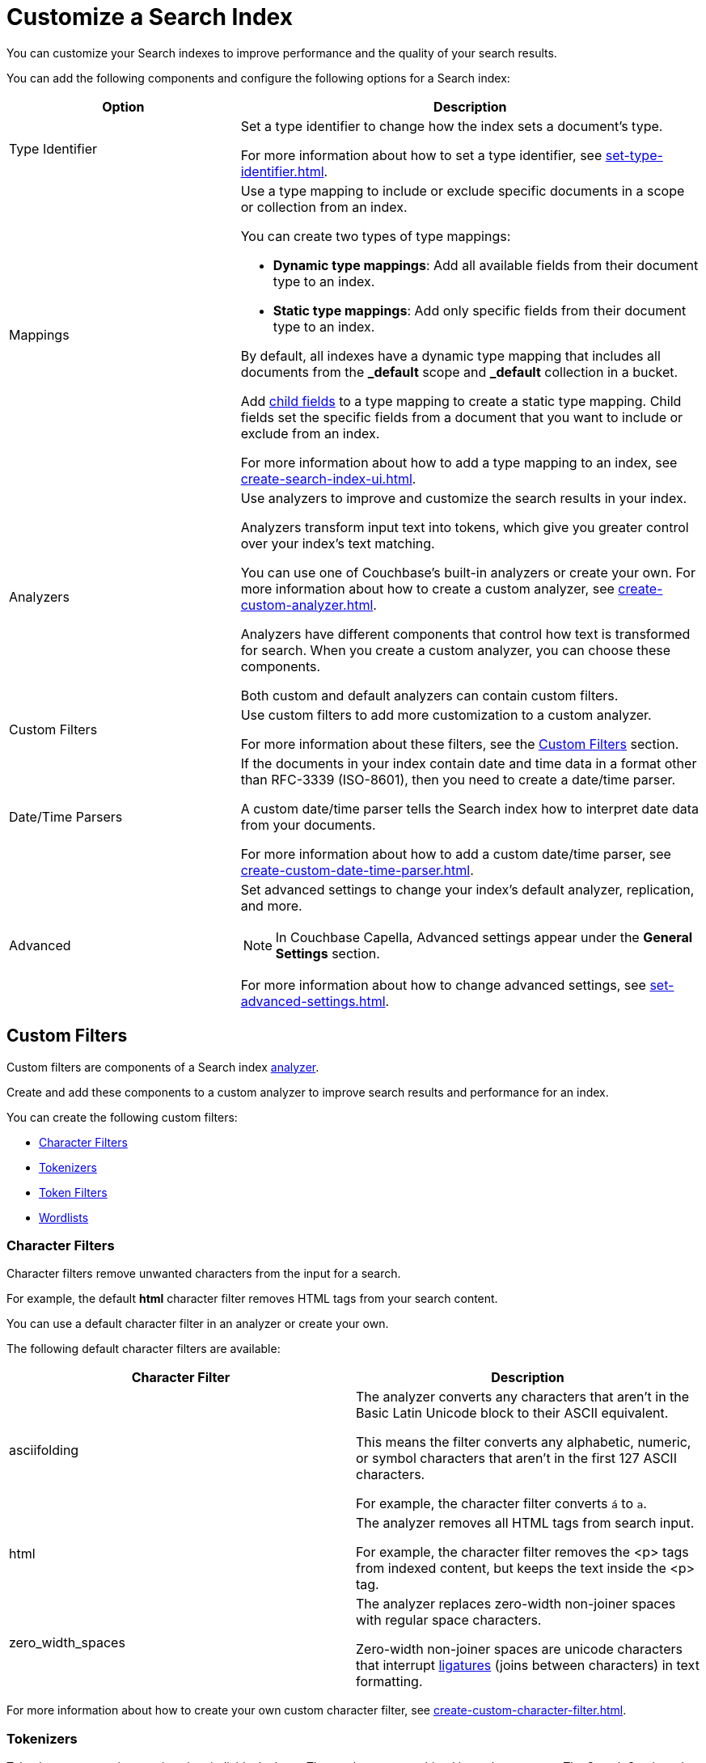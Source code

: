 = Customize a Search Index 
:page-topic-type: concept
:description: Customize a Search Index 

You can customize your Search indexes to improve performance and the quality of your search results. 

You can add the following components and configure the following options for a Search index: 

[cols="1,2"]
|====
|Option |Description 

|[[type-identifiers]]Type Identifier a|

Set a type identifier to change how the index sets a document's type. 

For more information about how to set a type identifier, see xref:set-type-identifier.adoc[].

|[[type-mappings]]Mappings a|

Use a type mapping to include or exclude specific documents in a scope or collection from an index. 

You can create two types of type mappings: 

* *Dynamic type mappings*: Add all available fields from their document type to an index. 
* *Static type mappings*: Add only specific fields from their document type to an index. 

By default, all indexes have a dynamic type mapping that includes all documents from the *_default* scope and *_default* collection in a bucket. 

Add xref:create-child-field.adoc[child fields] to a type mapping to create a static type mapping.
Child fields set the specific fields from a document that you want to include or exclude from an index. 

For more information about how to add a type mapping to an index, see xref:create-search-index-ui.adoc[].

|[[analyzers]]Analyzers a|

Use analyzers to improve and customize the search results in your index.  

Analyzers transform input text into tokens, which give you greater control over your index's text matching.  

You can use one of Couchbase's built-in analyzers or create your own. 
For more information about how to create a custom analyzer, see xref:create-custom-analyzer.adoc[].

Analyzers have different components that control how text is transformed for search. 
When you create a custom analyzer, you can choose these components. 

Both custom and default analyzers can contain custom filters. 

|[[custom-filters-table]]Custom Filters a|

Use custom filters to add more customization to a custom analyzer.

For more information about these filters, see the <<custom-filters,>> section.

|[[date-time]]Date/Time Parsers a|

If the documents in your index contain date and time data in a format other than RFC-3339 (ISO-8601), then you need to create a date/time parser.

A custom date/time parser tells the Search index how to interpret date data from your documents. 

For more information about how to add a custom date/time parser, see xref:create-custom-date-time-parser.adoc[].

|Advanced a|

Set advanced settings to change your index's default analyzer, replication, and more. 

NOTE: In Couchbase Capella, Advanced settings appear under the *General Settings* section. 

For more information about how to change advanced settings, see xref:set-advanced-settings.adoc[].

|====

[#custom-filters]
== Custom Filters 

Custom filters are components of a Search index <<analyzers,analyzer>>. 

Create and add these components to a custom analyzer to improve search results and performance for an index. 

You can create the following custom filters: 

* <<character-filters,>>
* <<tokenizers,>>
* <<token-filters,>>
* <<wordlists,>>

[#character-filters]
=== Character Filters 

Character filters remove unwanted characters from the input for a search. 

For example, the default *html* character filter removes HTML tags from your search content. 

You can use a default character filter in an analyzer or create your own. 

The following default character filters are available: 

|====
|Character Filter |Description

|asciifolding a| 

The analyzer converts any characters that aren't in the Basic Latin Unicode block to their ASCII equivalent. 

This means the filter converts any alphabetic, numeric, or symbol characters that aren't in the first 127 ASCII characters.

For example, the character filter converts `á` to `a`.

|html a|

The analyzer removes all HTML tags from search input. 

For example, the character filter removes the <p> tags from indexed content, but keeps the text inside the <p> tag.

|zero_width_spaces a|

The analyzer replaces zero-width non-joiner spaces with regular space characters. 

Zero-width non-joiner spaces are unicode characters that interrupt https://en.wikipedia.org/wiki/Ligature_(writing)[ligatures^] (joins between characters) in text formatting.

|====

For more information about how to create your own custom character filter, see xref:create-custom-character-filter.adoc[].

[#tokenizers]
=== Tokenizers 

Tokenizers separate input strings into individual tokens. 
These tokens are combined into token streams. 
The Search Service takes token streams from search queries to determine matches for token streams in search results. 

You can use a default tokenizer in an analyzer or create your own. 

The following default tokenizers are available: 

|====
|Tokenizer |Description 

|hebrew |Separates an input string into tokens that contain only Hebrew alphabet characters. Punctuation marks and numbers are excluded.

|letter |Separates an input string into tokens that contain only Latin alphabet characters. Punctuation marks and numbers are excluded.

|single |Creates a single token from the input string. Special characters and whitespace are preserved.

|[[unicode]]unicode |Separates input strings into tokens based on http://www.unicode.org/reports/tr29/#Word_Boundaries[Unicode Word Boundaries^]. 

|web |Creates tokens from an input string that match email address, URL, Twitter username, and hashtag patterns.

|[[whitespace]]whitespace |Separates an input string into tokens based on the location of whitespace characters.

|====

For more information about how to create your own tokenizer, see xref:create-custom-tokenizer.adoc[].

[#token-filters]
=== Token Filters 

Token filters take the token stream from a tokenizer and modify the tokens. 

A token filter can create stems from tokens to increase the matches for a search term. 

For example, if a token filter creates the stem `play`, a search can return matches for `player`, `playing`, and `playable`.

The Search Service has default tokenizers available.
For a list of all available tokenizers, see xref:default-token-filters-reference.adoc[].

You can also create your own token filters. 
Custom token filters can use <<wordlists,>> to modify their tokens. 
For more information about how to create your own token filter, see xref:create-custom-token-filter.adoc[].

[#wordlists]
=== Wordlists 

Wordlists define a list of words to ... 

When you create a custom <<token-filters,token filter>>, the Search Service has a set of default wordlists. 
For more information about the available default wordlists, see xref:default-wordlists-reference.adoc[].

For more information about how to create a wordlist, see xref:create-custom-wordlist.adoc[].